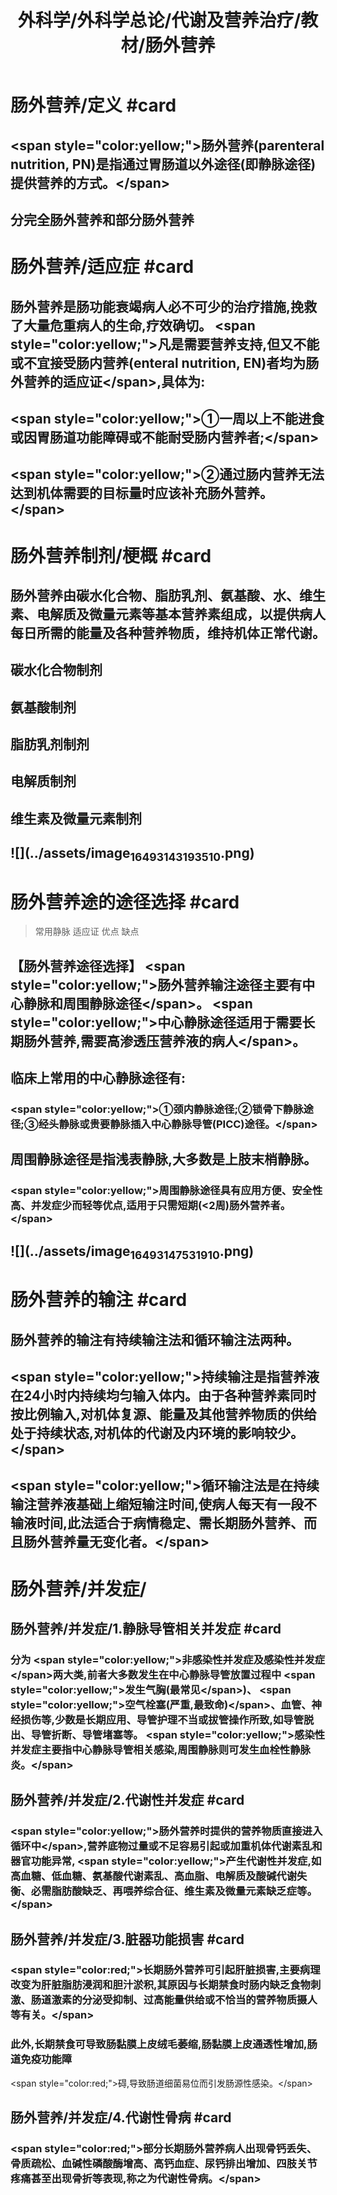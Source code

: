 #+title: 外科学/外科学总论/代谢及营养治疗/教材/肠外营养
#+deck: 外科学::外科学总论::代谢及营养治疗::教材::肠外营养

* 肠外营养/定义 #card
:PROPERTIES:
:id: 624e8840-896b-473d-8823-7cdaad2aaaf9
:END:
** <span style="color:yellow;">肠外营养(parenteral nutrition, PN)是指通过胃肠道以外途径(即静脉途径)提供营养的方式。</span>
** 分完全肠外营养和部分肠外营养
* 肠外营养/适应症 #card
:PROPERTIES:
:id: 624e8837-dba8-450f-8ca3-754e3111a998
:END:
** 肠外营养是肠功能衰竭病人必不可少的治疗措施,挽救了大量危重病人的生命,疗效确切。 <span style="color:yellow;">凡是需要营养支持,但又不能或不宜接受肠内营养(enteral nutrition, EN)者均为肠外营养的适应证</span>,具体为:
** <span style="color:yellow;">①一周以上不能进食或因胃肠道功能障碍或不能耐受肠内营养者;</span>
** <span style="color:yellow;">②通过肠内营养无法达到机体需要的目标量时应该补充肠外营养。</span>
* 肠外营养制剂/梗概 #card
:PROPERTIES:
:id: 624e88e7-c62b-49ad-8211-caa9c229b1de
:END:
** 肠外营养由碳水化合物、脂肪乳剂、氨基酸、水、维生素、电解质及微量元素等基本营养素组成，以提供病人每日所需的能量及各种营养物质，维持机体正常代谢。
** 碳水化合物制剂
** 氨基酸制剂
** 脂肪乳剂制剂
** 电解质制剂
** 维生素及微量元素制剂
** ![](../assets/image_1649314319351_0.png)
* 肠外营养途的途径选择 #card 
:PROPERTIES:
:id: 624e89bf-ce0c-4fa8-b96b-d3bc2cb12b8f
:END:
#+BEGIN_QUOTE
常用静脉
适应证
优点
缺点
#+END_QUOTE
** 【肠外营养途径选择】 <span style="color:yellow;">肠外营养输注途径主要有中心静脉和周围静脉途径</span>。 <span style="color:yellow;">中心静脉途径适用于需要长期肠外营养,需要高渗透压营养液的病人</span>。
** 临床上常用的中心静脉途径有:
*** <span style="color:yellow;">①颈内静脉途径;②锁骨下静脉途径;③经头静脉或贵要静脉插入中心静脉导管(PICC)途径。</span>
** 周围静脉途径是指浅表静脉,大多数是上肢末梢静脉。
*** <span style="color:yellow;">周围静脉途径具有应用方便、安全性高、并发症少而轻等优点,适用于只需短期(<2周)肠外营养者。</span>
** ![](../assets/image_1649314753191_0.png)
* 肠外营养的输注 #card
:PROPERTIES:
:id: 624e8b33-688f-48ee-9a20-363d51831232
:END:
** 肠外营养的输注有持续输注法和循环输注法两种。
** <span style="color:yellow;">持续输注是指营养液在24小时内持续均匀输入体内。由于各种营养素同时按比例输入,对机体复源、能量及其他营养物质的供给处于持续状态,对机体的代谢及内环境的影响较少。</span>
** <span style="color:yellow;">循环输注法是在持续输注营养液基础上缩短输注时间,使病人每天有一段不输液时间,此法适合于病情稳定、需长期肠外营养、而且肠外营养量无变化者。</span>
* 肠外营养/并发症/
** 肠外营养/并发症/1.静脉导管相关并发症 #card
:PROPERTIES:
:id: 624e8c4f-3d0d-42a9-9172-fed43f1070a6
:END:
*** 分为 <span style="color:yellow;">非感染性并发症及感染性并发症</span>两大类,前者大多数发生在中心静脉导管放置过程中 <span style="color:yellow;">发生气胸(最常见</span>)、 <span style="color:yellow;">空气栓塞(严重,最致命)</span>、血管、神经损伤等,少数是长期应用、导管护理不当或拔管操作所致,如导管脱出、导管折断、导管堵塞等。 <span style="color:yellow;">感染性并发症主要指中心静脉导管相关感染,周围静脉则可发生血栓性静脉炎。</span>
** 肠外营养/并发症/2.代谢性并发症 #card
:PROPERTIES:
:id: 624e8c65-e426-4557-b8d6-abbe756aa924
:END:
*** <span style="color:yellow;">肠外营养时提供的营养物质直接进入循环中</span>,营养底物过量或不足容易引起或加重机体代谢素乱和器官功能异常, <span style="color:yellow;">产生代谢性并发症,如高血糖、低血糖、氨基酸代谢素乱、高血脂、电解质及酸碱代谢失衡、必需脂肪酸缺乏、再喂养综合征、维生素及微量元素缺乏症等。</span>
** 肠外营养/并发症/3.脏器功能损害 #card
:PROPERTIES:
:id: 624e8c67-bce2-46e3-ae86-1dccd81e622e
:END:
*** <span style="color:red;">长期肠外营养可引起肝脏损害,主要病理改变为肝脏脂肪浸润和胆汁淤积,其原因与长期禁食时肠内缺乏食物刺激、肠道激素的分泌受抑制、过高能量供给或不恰当的营养物质摄人等有关。</span>
*** 此外,长期禁食可导致肠黏膜上皮绒毛萎缩,肠黏膜上皮通透性增加,肠道免疫功能障
 <span style="color:red;">碍,导致肠道细菌易位而引发肠源性感染。</span>
** 肠外营养/并发症/4.代谢性骨病 #card
:PROPERTIES:
:id: 624e8c69-c76c-48f9-8d6f-8a11badaaaf0
:END:
*** <span style="color:red;">部分长期肠外营养病人出现骨钙丢失、骨质疏松、血碱性磷酸酶增高、高钙血症、尿钙排出增加、四肢关节疼痛甚至出现骨折等表现,称之为代谢性骨病。</span>
